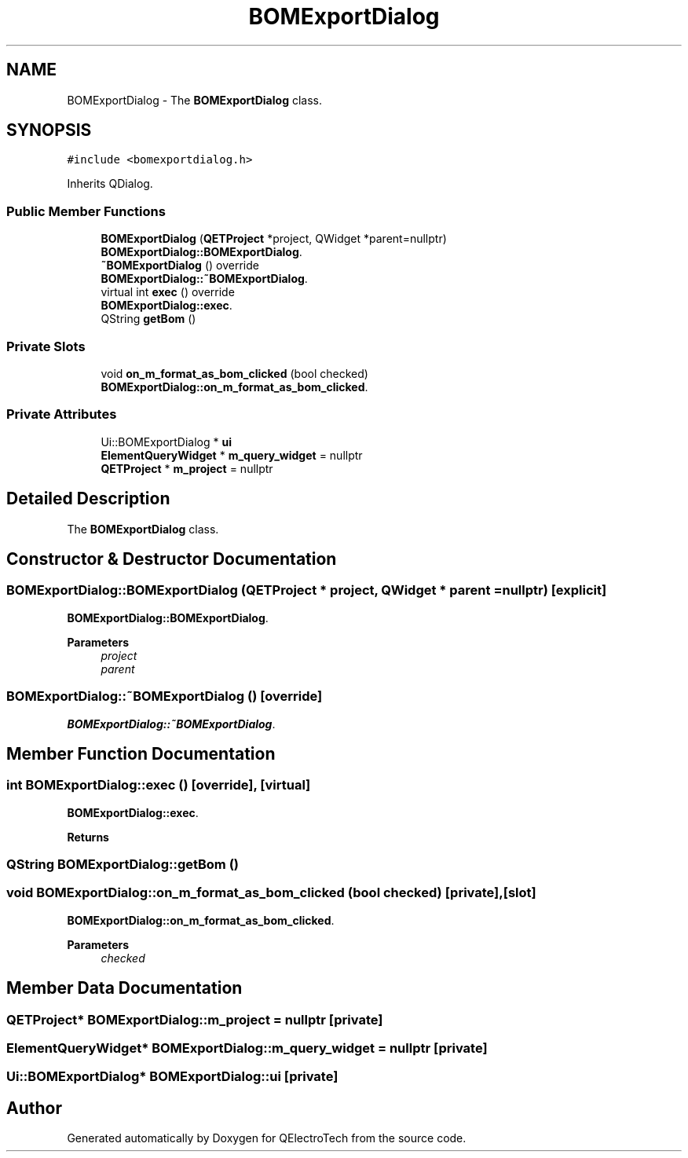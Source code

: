 .TH "BOMExportDialog" 3 "Thu Aug 27 2020" "Version 0.8-dev" "QElectroTech" \" -*- nroff -*-
.ad l
.nh
.SH NAME
BOMExportDialog \- The \fBBOMExportDialog\fP class\&.  

.SH SYNOPSIS
.br
.PP
.PP
\fC#include <bomexportdialog\&.h>\fP
.PP
Inherits QDialog\&.
.SS "Public Member Functions"

.in +1c
.ti -1c
.RI "\fBBOMExportDialog\fP (\fBQETProject\fP *project, QWidget *parent=nullptr)"
.br
.RI "\fBBOMExportDialog::BOMExportDialog\fP\&. "
.ti -1c
.RI "\fB~BOMExportDialog\fP () override"
.br
.RI "\fBBOMExportDialog::~BOMExportDialog\fP\&. "
.ti -1c
.RI "virtual int \fBexec\fP () override"
.br
.RI "\fBBOMExportDialog::exec\fP\&. "
.ti -1c
.RI "QString \fBgetBom\fP ()"
.br
.in -1c
.SS "Private Slots"

.in +1c
.ti -1c
.RI "void \fBon_m_format_as_bom_clicked\fP (bool checked)"
.br
.RI "\fBBOMExportDialog::on_m_format_as_bom_clicked\fP\&. "
.in -1c
.SS "Private Attributes"

.in +1c
.ti -1c
.RI "Ui::BOMExportDialog * \fBui\fP"
.br
.ti -1c
.RI "\fBElementQueryWidget\fP * \fBm_query_widget\fP = nullptr"
.br
.ti -1c
.RI "\fBQETProject\fP * \fBm_project\fP = nullptr"
.br
.in -1c
.SH "Detailed Description"
.PP 
The \fBBOMExportDialog\fP class\&. 
.SH "Constructor & Destructor Documentation"
.PP 
.SS "BOMExportDialog::BOMExportDialog (\fBQETProject\fP * project, QWidget * parent = \fCnullptr\fP)\fC [explicit]\fP"

.PP
\fBBOMExportDialog::BOMExportDialog\fP\&. 
.PP
\fBParameters\fP
.RS 4
\fIproject\fP 
.br
\fIparent\fP 
.RE
.PP

.SS "BOMExportDialog::~BOMExportDialog ()\fC [override]\fP"

.PP
\fBBOMExportDialog::~BOMExportDialog\fP\&. 
.SH "Member Function Documentation"
.PP 
.SS "int BOMExportDialog::exec ()\fC [override]\fP, \fC [virtual]\fP"

.PP
\fBBOMExportDialog::exec\fP\&. 
.PP
\fBReturns\fP
.RS 4

.RE
.PP

.SS "QString BOMExportDialog::getBom ()"

.SS "void BOMExportDialog::on_m_format_as_bom_clicked (bool checked)\fC [private]\fP, \fC [slot]\fP"

.PP
\fBBOMExportDialog::on_m_format_as_bom_clicked\fP\&. 
.PP
\fBParameters\fP
.RS 4
\fIchecked\fP 
.RE
.PP

.SH "Member Data Documentation"
.PP 
.SS "\fBQETProject\fP* BOMExportDialog::m_project = nullptr\fC [private]\fP"

.SS "\fBElementQueryWidget\fP* BOMExportDialog::m_query_widget = nullptr\fC [private]\fP"

.SS "Ui::BOMExportDialog* BOMExportDialog::ui\fC [private]\fP"


.SH "Author"
.PP 
Generated automatically by Doxygen for QElectroTech from the source code\&.
